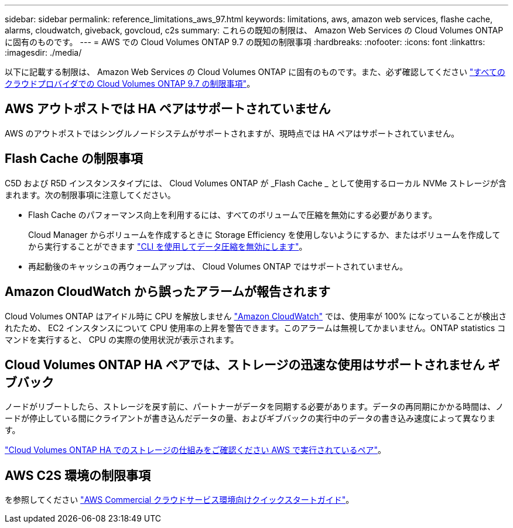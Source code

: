 ---
sidebar: sidebar 
permalink: reference_limitations_aws_97.html 
keywords: limitations, aws, amazon web services, flashe cache, alarms, cloudwatch, giveback, govcloud, c2s 
summary: これらの既知の制限は、 Amazon Web Services の Cloud Volumes ONTAP に固有のものです。 
---
= AWS での Cloud Volumes ONTAP 9.7 の既知の制限事項
:hardbreaks:
:nofooter: 
:icons: font
:linkattrs: 
:imagesdir: ./media/


[role="lead"]
以下に記載する制限は、 Amazon Web Services の Cloud Volumes ONTAP に固有のものです。また、必ず確認してください link:reference_limitations_97.html["すべてのクラウドプロバイダでの Cloud Volumes ONTAP 9.7 の制限事項"]。



== AWS アウトポストでは HA ペアはサポートされていません

AWS のアウトポストではシングルノードシステムがサポートされますが、現時点では HA ペアはサポートされていません。



== Flash Cache の制限事項

C5D および R5D インスタンスタイプには、 Cloud Volumes ONTAP が _Flash Cache _ として使用するローカル NVMe ストレージが含まれます。次の制限事項に注意してください。

* Flash Cache のパフォーマンス向上を利用するには、すべてのボリュームで圧縮を無効にする必要があります。
+
Cloud Manager からボリュームを作成するときに Storage Efficiency を使用しないようにするか、またはボリュームを作成してから実行することができます http://docs.netapp.com/ontap-9/topic/com.netapp.doc.dot-cm-vsmg/GUID-8508A4CB-DB43-4D0D-97EB-859F58B29054.html["CLI を使用してデータ圧縮を無効にします"^]。

* 再起動後のキャッシュの再ウォームアップは、 Cloud Volumes ONTAP ではサポートされていません。




== Amazon CloudWatch から誤ったアラームが報告されます

Cloud Volumes ONTAP はアイドル時に CPU を解放しません https://aws.amazon.com/cloudwatch/["Amazon CloudWatch"^] では、使用率が 100% になっていることが検出されたため、 EC2 インスタンスについて CPU 使用率の上昇を警告できます。このアラームは無視してかまいません。ONTAP statistics コマンドを実行すると、 CPU の実際の使用状況が表示されます。



== Cloud Volumes ONTAP HA ペアでは、ストレージの迅速な使用はサポートされません ギブバック

ノードがリブートしたら、ストレージを戻す前に、パートナーがデータを同期する必要があります。データの再同期にかかる時間は、ノードが停止している間にクライアントが書き込んだデータの量、およびギブバックの実行中のデータの書き込み速度によって異なります。

https://docs.netapp.com/us-en/occm/concept_ha.html#how-storage-works-in-an-ha-pair["Cloud Volumes ONTAP HA でのストレージの仕組みをご確認ください AWS で実行されているペア"^]。



== AWS C2S 環境の制限事項

を参照してください https://docs.netapp.com/us-en/occm/media/c2s.pdf["AWS Commercial クラウドサービス環境向けクイックスタートガイド"^]。
